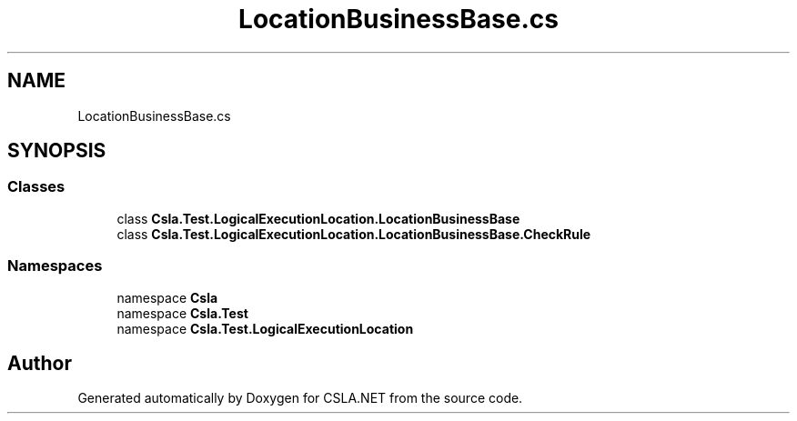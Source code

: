 .TH "LocationBusinessBase.cs" 3 "Wed Jul 21 2021" "Version 5.4.2" "CSLA.NET" \" -*- nroff -*-
.ad l
.nh
.SH NAME
LocationBusinessBase.cs
.SH SYNOPSIS
.br
.PP
.SS "Classes"

.in +1c
.ti -1c
.RI "class \fBCsla\&.Test\&.LogicalExecutionLocation\&.LocationBusinessBase\fP"
.br
.ti -1c
.RI "class \fBCsla\&.Test\&.LogicalExecutionLocation\&.LocationBusinessBase\&.CheckRule\fP"
.br
.in -1c
.SS "Namespaces"

.in +1c
.ti -1c
.RI "namespace \fBCsla\fP"
.br
.ti -1c
.RI "namespace \fBCsla\&.Test\fP"
.br
.ti -1c
.RI "namespace \fBCsla\&.Test\&.LogicalExecutionLocation\fP"
.br
.in -1c
.SH "Author"
.PP 
Generated automatically by Doxygen for CSLA\&.NET from the source code\&.

